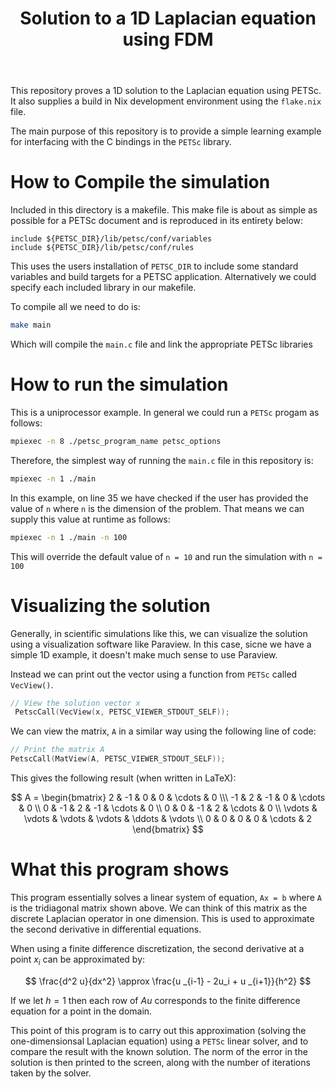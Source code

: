 #+TITLE:Solution to a 1D Laplacian equation using FDM
This repository proves a 1D solution to the Laplacian equation using PETSc. It also supplies a build in Nix development environment using the ~flake.nix~ file.

The main purpose of this repository is to provide a simple learning example for interfacing with the C bindings in the ~PETSc~ library.
* How to Compile the simulation
Included in this directory is a makefile. This make file is about as simple as possible for a PETSc document and is reproduced in its entirety below:
#+BEGIN_SRC make
include ${PETSC_DIR}/lib/petsc/conf/variables
include ${PETSC_DIR}/lib/petsc/conf/rules
#+END_SRC
This uses the users installation of ~PETSC_DIR~ to include some standard variables and build targets for a PETSC application. Alternatively we could specify each included library in our makefile.

To compile all we need to do is:
#+BEGIN_SRC bash
make main
#+END_SRC
Which will compile the ~main.c~ file and link the appropriate PETSc libraries

* How to run the simulation
This is a uniprocessor example. In general we could run a ~PETSc~ progam as follows:
#+BEGIN_SRC bash
mpiexec -n 8 ./petsc_program_name petsc_options
#+END_SRC
Therefore, the simplest way of running the ~main.c~ file in this repository is:
#+BEGIN_SRC bash
mpiexec -n 1 ./main
#+END_SRC

In this example, on line 35 we have checked if the user has provided the value of ~n~ where ~n~ is the dimension of the problem. That means we can supply this value at runtime as follows:
#+BEGIN_SRC bash
mpiexec -n 1 ./main -n 100
#+END_SRC
This will override the default value of ~n = 10~ and run the simulation with ~n = 100~ 

* Visualizing the solution
Generally, in scientific simulations like this, we can visualize the solution using a visualization software like Paraview. In this case, sicne we have a simple 1D example, it doesn't make much sense to use Paraview.

Instead we can print out the vector using a function from ~PETSc~ called ~VecView()~.
#+BEGIN_SRC C
 // View the solution vector x
  PetscCall(VecView(x, PETSC_VIEWER_STDOUT_SELF));
#+END_SRC

We can view the matrix, ~A~ in a similar way using the following line of code:

#+BEGIN_SRC C
// Print the matrix A
PetscCall(MatView(A, PETSC_VIEWER_STDOUT_SELF));
#+END_SRC

This gives the following result (when written in LaTeX):

$$
A =
\begin{bmatrix}
2 & -1 & 0 & 0 & \cdots & 0 \\\
-1 & 2 & -1 & 0 & \cdots & 0 \\
0 & -1 & 2 & -1 & \cdots & 0 \\
0 & 0 & -1 & 2 & \cdots & 0 \\
\vdots & \vdots & \vdots & \vdots & \ddots & \vdots \\
0 & 0 & 0 & 0 & \cdots & 2
\end{bmatrix}
$$

* What this program shows
This program essentially solves a linear system of equation, ~Ax = b~ where ~A~ is the tridiagonal matrix shown above. We can think of this matrix as the discrete Laplacian operator in one dimension. This is used to approximate the second derivative in differential equations.

When using a finite difference discretization, the second derivative at a point $x_i$ can be approximated by: 

$$
\frac{d^2 u}{dx^2} \approx \frac{u _{i-1} - 2u_i + u _{i+1}}{h^2}
$$

If we let $h=1$ then each row of $Au$ corresponds to the finite difference equation for a point in the domain.

This point of this program is to carry out this approximation (solving the one-dimensionsal Laplacian equation) using a ~PETSc~ linear solver, and to compare the result with the known solution. The norm of the error in the solution is then printed to the screen, along with the number of iterations taken by the solver.
